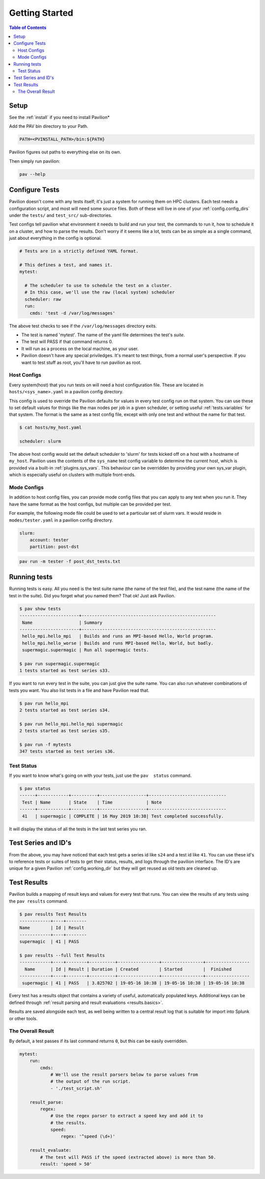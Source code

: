 Getting Started
===============


.. contents:: Table of Contents

Setup
~~~~~

See the :ref:`install` if you need to install Pavilion*

Add the PAV bin directory to your Path.

.. code:: bash

    PATH=<PVINSTALL_PATH>/bin:${PATH}

Pavilion figures out paths to everything else on its own.

Then simply run pavilion:

.. code:: bash

    pav --help

Configure Tests
~~~~~~~~~~~~~~~

Pavilion doesn't come with any tests itself; it's just a system for
running them on HPC clusters. Each test needs a configuration script,
and most will need some source files. Both of these will live in one of
your :ref:`config.config_dirs` under the ``tests/`` and ``test_src/``
sub-directories.

Test configs tell pavilion what environment it needs to build and run
your test, the commands to run it, how to schedule it on a cluster, and
how to parse the results. Don't worry if it seems like a lot, tests can
be as simple as a single command, just about everything in the config is
optional.

.. code:: yaml

    # Tests are in a strictly defined YAML format.

    # This defines a test, and names it.
    mytest:

      # The scheduler to use to schedule the test on a cluster.
      # In this case, we'll use the raw (local system) scheduler
      scheduler: raw
      run:
        cmds: 'test -d /var/log/messages'

The above test checks to see if the ``/var/log/messages`` directory
exits.

- The test is named 'mytest'. The name of the yaml file determines the
  test's *suite*.
- The test will PASS if that command returns 0.
- It will run as a process on the local machine, as your user.
- Pavilion doesn't have any special priviledges. It's meant to test things,
  from a normal user's perspective. If you want to test stuff as root, you'll
  have to run pavilion as root.

Host Configs
^^^^^^^^^^^^

Every system(host) that you run tests on will need a host configuration
file. These are located in ``hosts/<sys_name>.yaml`` in a pavilion
config directory.

This config is used to override the Pavilion defaults for values in
every test config run on that system. You can use these to set default
values for things like the max nodes per job in a given scheduler,
or setting useful :ref:`tests.variables` for that system. The
format is the same as a test config file, except with only one test and
without the name for that test.

.. code:: bash

    $ cat hosts/my_host.yaml

    scheduler: slurm

The above host config would set the default scheduler to 'slurm' for
tests kicked off on a host with a hostname of ``my_host``. Pavilion uses
the contents of the ``sys_name`` test config variable to determine the
current host, which is provided via a built-in
:ref:`plugins.sys_vars`. This behaviour can be overridden by
providing your own sys\_var plugin, which is especially useful on
clusters with multiple front-ends.

Mode Configs
^^^^^^^^^^^^

In addition to host config files, you can provide mode config files that
you can apply to any test when you run it. They have the same format as
the host configs, but multiple can be provided per test.

For example, the following mode file could be used to set a particular
set of slurm vars. It would reside in ``modes/tester.yaml`` in a
pavilion config directory.

.. code:: yaml

    slurm:
        account: tester
        partition: post-dst

.. code:: bash

    pav run -m tester -f post_dst_tests.txt

Running tests
~~~~~~~~~~~~~

Running tests is easy. All you need is the test suite name (the name of
the test file), and the test name (the name of the test in the suite).
Did you forget what you named them? That ok! Just ask Pavilion.

.. code:: bash

    $ pav show tests
    -----------------------+----------------------------------------------------
     Name                  | Summary
    -----------------------+----------------------------------------------------
     hello_mpi.hello_mpi   | Builds and runs an MPI-based Hello, World program.
     hello_mpi.hello_worse | Builds and runs MPI-based Hello, World, but badly.
     supermagic.supermagic | Run all supermagic tests.

    $ pav run supermagic.supermagic
    1 tests started as test series s33.

If you want to run every test in the suite, you can just give the suite
name. You can also run whatever combinations of tests you want. You also
list tests in a file and have Pavilion read that.

.. code:: bash

    $ pav run hello_mpi
    2 tests started as test series s34.

    $ pav run hello_mpi.hello_mpi supermagic
    2 tests started as test series s35.

    $ pav run -f mytests
    347 tests started as test series s36.

Test Status
^^^^^^^^^^^

If you want to know what's going on with your tests, just use the
``pav  status`` command.

.. code:: bash


    $ pav status
    ------+------------+----------+------------------+------------------------------
     Test | Name       | State    | Time             | Note
    ------+------------+----------+------------------+------------------------------
     41   | supermagic | COMPLETE | 16 May 2019 10:38| Test completed successfully.

It will display the status of all the tests in the last test series you
ran.

Test Series and ID's
~~~~~~~~~~~~~~~~~~~~

From the above, you may have noticed that each test gets a series id
like ``s24`` and a test id like ``41``. You can use these id's to
reference tests or suites of tests to get their status, results, and
logs through the pavilion interface. The ID's are unique for a given
Pavilion :ref:`config.working_dir` but they will
get reused as old tests are cleaned up.

Test Results
~~~~~~~~~~~~

Pavilion builds a mapping of result keys and values for every test that
runs. You can view the results of any tests using the ``pav results``
command.

.. code:: bash

    $ pav results Test Results
    ------------+----+--------
    Name        | Id | Result
    ------------+----+--------
    supermagic  | 41 | PASS

    $ pav results --full Test Results
    ------------+----+--------+----------+----------------+----------------+-----------------
      Name      | Id | Result | Duration | Created        | Started        |  Finished
    ------------+----+--------+----------+----------------+----------------+-----------------
     supermagic | 41 | PASS   | 3.825702 | 19-05-16 10:38 | 19-05-16 10:38 | 19-05-16 10:38


Every test has a results object that contains a variety of useful,
automatically populated keys. Additional keys can be defined through
:ref:`result parsing and result evaluations <results.basics>`.

Results are saved alongside each test, as well being written to a
central result log that is suitable for import into Splunk or other
tools.

The Overall Result
^^^^^^^^^^^^^^^^^^

By default, a test passes if its last command returns ``0``, but this can be
easily overridden.

.. code-block:: yaml

    mytest:
        run:
            cmds:
                # We'll use the result parsers below to parse values from
                # the output of the run script.
                - './test_script.sh'

        result_parse:
            regex:
                # Use the regex parser to extract a speed key and add it to
                # the results.
                speed:
                    regex: '^speed (\d+)'

        result_evaluate:
            # The test will PASS if the speed (extracted above) is more than 50.
            result: 'speed > 50'